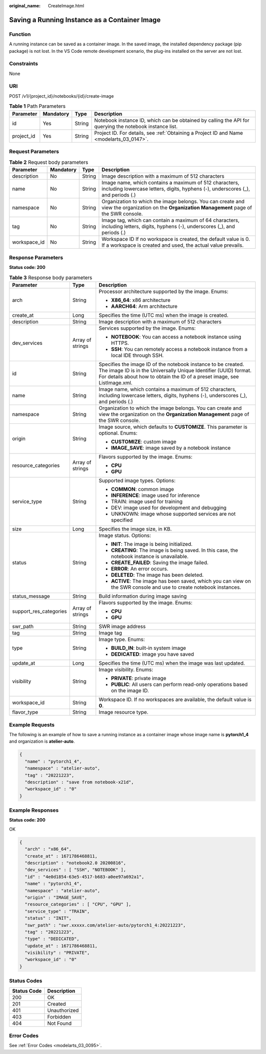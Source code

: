 :original_name: CreateImage.html

.. _CreateImage:

Saving a Running Instance as a Container Image
==============================================

Function
--------

A running instance can be saved as a container image. In the saved image, the installed dependency package (pip package) is not lost. In the VS Code remote development scenario, the plug-ins installed on the server are not lost.

Constraints
-----------

None

URI
---

POST /v1/{project_id}/notebooks/{id}/create-image

.. table:: **Table 1** Path Parameters

   +------------+-----------+--------+---------------------------------------------------------------------------------------------------------+
   | Parameter  | Mandatory | Type   | Description                                                                                             |
   +============+===========+========+=========================================================================================================+
   | id         | Yes       | String | Notebook instance ID, which can be obtained by calling the API for querying the notebook instance list. |
   +------------+-----------+--------+---------------------------------------------------------------------------------------------------------+
   | project_id | Yes       | String | Project ID. For details, see :ref:`Obtaining a Project ID and Name <modelarts_03_0147>`.                |
   +------------+-----------+--------+---------------------------------------------------------------------------------------------------------+

Request Parameters
------------------

.. table:: **Table 2** Request body parameters

   +--------------+-----------+--------+-----------------------------------------------------------------------------------------------------------------------------------------------+
   | Parameter    | Mandatory | Type   | Description                                                                                                                                   |
   +==============+===========+========+===============================================================================================================================================+
   | description  | No        | String | Image description with a maximum of 512 characters                                                                                            |
   +--------------+-----------+--------+-----------------------------------------------------------------------------------------------------------------------------------------------+
   | name         | No        | String | Image name, which contains a maximum of 512 characters, including lowercase letters, digits, hyphens (-), underscores (_), and periods (.)    |
   +--------------+-----------+--------+-----------------------------------------------------------------------------------------------------------------------------------------------+
   | namespace    | No        | String | Organization to which the image belongs. You can create and view the organization on the **Organization Management** page of the SWR console. |
   +--------------+-----------+--------+-----------------------------------------------------------------------------------------------------------------------------------------------+
   | tag          | No        | String | Image tag, which can contain a maximum of 64 characters, including letters, digits, hyphens (-), underscores (_), and periods (.)             |
   +--------------+-----------+--------+-----------------------------------------------------------------------------------------------------------------------------------------------+
   | workspace_id | No        | String | Workspace ID If no workspace is created, the default value is 0. If a workspace is created and used, the actual value prevails.               |
   +--------------+-----------+--------+-----------------------------------------------------------------------------------------------------------------------------------------------+

Response Parameters
-------------------

**Status code: 200**

.. table:: **Table 3** Response body parameters

   +------------------------+-----------------------+-----------------------------------------------------------------------------------------------------------------------------------------------------------------------------------------------------------------+
   | Parameter              | Type                  | Description                                                                                                                                                                                                     |
   +========================+=======================+=================================================================================================================================================================================================================+
   | arch                   | String                | Processor architecture supported by the image. Enums:                                                                                                                                                           |
   |                        |                       |                                                                                                                                                                                                                 |
   |                        |                       | -  **X86_64**: x86 architecture                                                                                                                                                                                 |
   |                        |                       |                                                                                                                                                                                                                 |
   |                        |                       | -  **AARCH64**: Arm architecture                                                                                                                                                                                |
   +------------------------+-----------------------+-----------------------------------------------------------------------------------------------------------------------------------------------------------------------------------------------------------------+
   | create_at              | Long                  | Specifies the time (UTC ms) when the image is created.                                                                                                                                                          |
   +------------------------+-----------------------+-----------------------------------------------------------------------------------------------------------------------------------------------------------------------------------------------------------------+
   | description            | String                | Image description with a maximum of 512 characters                                                                                                                                                              |
   +------------------------+-----------------------+-----------------------------------------------------------------------------------------------------------------------------------------------------------------------------------------------------------------+
   | dev_services           | Array of strings      | Services supported by the image. Enums:                                                                                                                                                                         |
   |                        |                       |                                                                                                                                                                                                                 |
   |                        |                       | -  **NOTEBOOK**: You can access a notebook instance using HTTPS.                                                                                                                                                |
   |                        |                       |                                                                                                                                                                                                                 |
   |                        |                       | -  **SSH**: You can remotely access a notebook instance from a local IDE through SSH.                                                                                                                           |
   +------------------------+-----------------------+-----------------------------------------------------------------------------------------------------------------------------------------------------------------------------------------------------------------+
   | id                     | String                | Specifies the image ID of the notebook instance to be created. The image ID is in the Universally Unique Identifier (UUID) format. For details about how to obtain the ID of a preset image, see ListImage.xml. |
   +------------------------+-----------------------+-----------------------------------------------------------------------------------------------------------------------------------------------------------------------------------------------------------------+
   | name                   | String                | Image name, which contains a maximum of 512 characters, including lowercase letters, digits, hyphens (-), underscores (_), and periods (.)                                                                      |
   +------------------------+-----------------------+-----------------------------------------------------------------------------------------------------------------------------------------------------------------------------------------------------------------+
   | namespace              | String                | Organization to which the image belongs. You can create and view the organization on the **Organization Management** page of the SWR console.                                                                   |
   +------------------------+-----------------------+-----------------------------------------------------------------------------------------------------------------------------------------------------------------------------------------------------------------+
   | origin                 | String                | Image source, which defaults to **CUSTOMIZE**. This parameter is optional. Enums:                                                                                                                               |
   |                        |                       |                                                                                                                                                                                                                 |
   |                        |                       | -  **CUSTOMIZE**: custom image                                                                                                                                                                                  |
   |                        |                       |                                                                                                                                                                                                                 |
   |                        |                       | -  **IMAGE_SAVE**: image saved by a notebook instance                                                                                                                                                           |
   +------------------------+-----------------------+-----------------------------------------------------------------------------------------------------------------------------------------------------------------------------------------------------------------+
   | resource_categories    | Array of strings      | Flavors supported by the image. Enums:                                                                                                                                                                          |
   |                        |                       |                                                                                                                                                                                                                 |
   |                        |                       | -  **CPU**                                                                                                                                                                                                      |
   |                        |                       |                                                                                                                                                                                                                 |
   |                        |                       | -  **GPU**                                                                                                                                                                                                      |
   +------------------------+-----------------------+-----------------------------------------------------------------------------------------------------------------------------------------------------------------------------------------------------------------+
   | service_type           | String                | Supported image types. Options:                                                                                                                                                                                 |
   |                        |                       |                                                                                                                                                                                                                 |
   |                        |                       | -  **COMMON**: common image                                                                                                                                                                                     |
   |                        |                       |                                                                                                                                                                                                                 |
   |                        |                       | -  **INFERENCE**: image used for inference                                                                                                                                                                      |
   |                        |                       |                                                                                                                                                                                                                 |
   |                        |                       | -  TRAIN: image used for training                                                                                                                                                                               |
   |                        |                       |                                                                                                                                                                                                                 |
   |                        |                       | -  DEV: image used for development and debugging                                                                                                                                                                |
   |                        |                       |                                                                                                                                                                                                                 |
   |                        |                       | -  UNKNOWN: image whose supported services are not specified                                                                                                                                                    |
   +------------------------+-----------------------+-----------------------------------------------------------------------------------------------------------------------------------------------------------------------------------------------------------------+
   | size                   | Long                  | Specifies the image size, in KB.                                                                                                                                                                                |
   +------------------------+-----------------------+-----------------------------------------------------------------------------------------------------------------------------------------------------------------------------------------------------------------+
   | status                 | String                | Image status. Options:                                                                                                                                                                                          |
   |                        |                       |                                                                                                                                                                                                                 |
   |                        |                       | -  **INIT**: The image is being initialized.                                                                                                                                                                    |
   |                        |                       |                                                                                                                                                                                                                 |
   |                        |                       | -  **CREATING**: The image is being saved. In this case, the notebook instance is unavailable.                                                                                                                  |
   |                        |                       |                                                                                                                                                                                                                 |
   |                        |                       | -  **CREATE_FAILED**: Saving the image failed.                                                                                                                                                                  |
   |                        |                       |                                                                                                                                                                                                                 |
   |                        |                       | -  **ERROR**: An error occurs.                                                                                                                                                                                  |
   |                        |                       |                                                                                                                                                                                                                 |
   |                        |                       | -  **DELETED**: The image has been deleted.                                                                                                                                                                     |
   |                        |                       |                                                                                                                                                                                                                 |
   |                        |                       | -  **ACTIVE**: The image has been saved, which you can view on the SWR console and use to create notebook instances.                                                                                            |
   +------------------------+-----------------------+-----------------------------------------------------------------------------------------------------------------------------------------------------------------------------------------------------------------+
   | status_message         | String                | Build information during image saving                                                                                                                                                                           |
   +------------------------+-----------------------+-----------------------------------------------------------------------------------------------------------------------------------------------------------------------------------------------------------------+
   | support_res_categories | Array of strings      | Flavors supported by the image. Enums:                                                                                                                                                                          |
   |                        |                       |                                                                                                                                                                                                                 |
   |                        |                       | -  **CPU**                                                                                                                                                                                                      |
   |                        |                       |                                                                                                                                                                                                                 |
   |                        |                       | -  **GPU**                                                                                                                                                                                                      |
   +------------------------+-----------------------+-----------------------------------------------------------------------------------------------------------------------------------------------------------------------------------------------------------------+
   | swr_path               | String                | SWR image address                                                                                                                                                                                               |
   +------------------------+-----------------------+-----------------------------------------------------------------------------------------------------------------------------------------------------------------------------------------------------------------+
   | tag                    | String                | Image tag                                                                                                                                                                                                       |
   +------------------------+-----------------------+-----------------------------------------------------------------------------------------------------------------------------------------------------------------------------------------------------------------+
   | type                   | String                | Image type. Enums:                                                                                                                                                                                              |
   |                        |                       |                                                                                                                                                                                                                 |
   |                        |                       | -  **BUILD_IN**: built-in system image                                                                                                                                                                          |
   |                        |                       |                                                                                                                                                                                                                 |
   |                        |                       | -  **DEDICATED**: image you have saved                                                                                                                                                                          |
   +------------------------+-----------------------+-----------------------------------------------------------------------------------------------------------------------------------------------------------------------------------------------------------------+
   | update_at              | Long                  | Specifies the time (UTC ms) when the image was last updated.                                                                                                                                                    |
   +------------------------+-----------------------+-----------------------------------------------------------------------------------------------------------------------------------------------------------------------------------------------------------------+
   | visibility             | String                | Image visibility. Enums:                                                                                                                                                                                        |
   |                        |                       |                                                                                                                                                                                                                 |
   |                        |                       | -  **PRIVATE**: private image                                                                                                                                                                                   |
   |                        |                       |                                                                                                                                                                                                                 |
   |                        |                       | -  **PUBLIC**: All users can perform read-only operations based on the image ID.                                                                                                                                |
   +------------------------+-----------------------+-----------------------------------------------------------------------------------------------------------------------------------------------------------------------------------------------------------------+
   | workspace_id           | String                | Workspace ID. If no workspaces are available, the default value is **0**.                                                                                                                                       |
   +------------------------+-----------------------+-----------------------------------------------------------------------------------------------------------------------------------------------------------------------------------------------------------------+
   | flavor_type            | String                | Image resource type.                                                                                                                                                                                            |
   +------------------------+-----------------------+-----------------------------------------------------------------------------------------------------------------------------------------------------------------------------------------------------------------+

Example Requests
----------------

The following is an example of how to save a running instance as a container image whose image name is **pytorch1_4** and organization is **atelier-auto**.

.. code-block::

   {
     "name" : "pytorch1_4",
     "namespace" : "atelier-auto",
     "tag" : "20221223",
     "description" : "save from notebook-x21d",
     "workspace_id" : "0"
   }

Example Responses
-----------------

**Status code: 200**

OK

.. code-block::

   {
     "arch" : "x86_64",
     "create_at" : 1671786468811,
     "description" : "notebook2.0 20200816",
     "dev_services" : [ "SSH", "NOTEBOOK" ],
     "id" : "4e0d1854-63e5-4517-b683-a0ee97a692a1",
     "name" : "pytorch1_4",
     "namespace" : "atelier-auto",
     "origin" : "IMAGE_SAVE",
     "resource_categories" : [ "CPU", "GPU" ],
     "service_type" : "TRAIN",
     "status" : "INIT",
     "swr_path" : "swr.xxxxx.com/atelier-auto/pytorch1_4:20221223",
     "tag" : "20221223",
     "type" : "DEDICATED",
     "update_at" : 1671786468811,
     "visibility" : "PRIVATE",
     "workspace_id" : "0"
   }

Status Codes
------------

=========== ============
Status Code Description
=========== ============
200         OK
201         Created
401         Unauthorized
403         Forbidden
404         Not Found
=========== ============

Error Codes
-----------

See :ref:`Error Codes <modelarts_03_0095>`.

